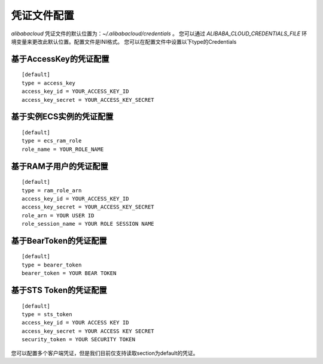凭证文件配置
---------------------------

`alibabacloud` 凭证文件的默认位置为：`~/.alibabacloud/credentials` 。
您可以通过 `ALIBABA_CLOUD_CREDENTIALS_FILE` 环境变量来更改此默认位置。配置文件是INI格式。
您可以在配置文件中设置以下type的Credentials

基于AccessKey的凭证配置
~~~~~~~~~~~~~~~~~~~~~~~~~~~~~~~~~~~~

::

    [default]
    type = access_key
    access_key_id = YOUR_ACCESS_KEY_ID
    access_key_secret = YOUR_ACCESS_KEY_SECRET

基于实例ECS实例的凭证配置
~~~~~~~~~~~~~~~~~~~~~~~~~~~~~~~~~~~~

::

    [default]
    type = ecs_ram_role
    role_name = YOUR_ROLE_NAME

基于RAM子用户的凭证配置
~~~~~~~~~~~~~~~~~~~~~~~~~~~~~~~~~~~~

::

    [default]
    type = ram_role_arn
    access_key_id = YOUR_ACCESS_KEY_ID
    access_key_secret = YOUR_ACCESS_KEY_SECRET
    role_arn = YOUR USER ID
    role_session_name = YOUR ROLE SESSION NAME

基于BearToken的凭证配置
~~~~~~~~~~~~~~~~~~~~~~~~~~~~~~~~~~~~

::

    [default]
    type = bearer_token
    bearer_token = YOUR BEAR TOKEN

基于STS Token的凭证配置
~~~~~~~~~~~~~~~~~~~~~~~~~~~~~~~~~~~~

::

    [default]
    type = sts_token
    access_key_id = YOUR ACCESS KEY ID 
    access_key_secret = YOUR ACCESS KEY SECRET
    security_token = YOUR SECURITY TOKEN

您可以配置多个客户端凭证，但是我们目前仅支持读取section为default的凭证。